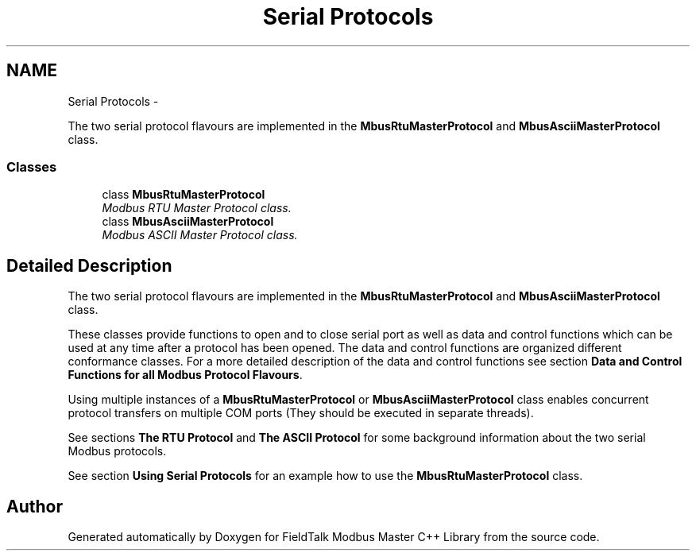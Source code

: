 .TH "Serial Protocols" 3 "29 Jan 2010" "Version Library version 2.6" "FieldTalk Modbus Master C++ Library" \" -*- nroff -*-
.ad l
.nh
.SH NAME
Serial Protocols \- 
.PP
The two serial protocol flavours are implemented in the \fBMbusRtuMasterProtocol\fP and \fBMbusAsciiMasterProtocol\fP class.  

.SS "Classes"

.in +1c
.ti -1c
.RI "class \fBMbusRtuMasterProtocol\fP"
.br
.RI "\fIModbus RTU Master Protocol class. \fP"
.ti -1c
.RI "class \fBMbusAsciiMasterProtocol\fP"
.br
.RI "\fIModbus ASCII Master Protocol class. \fP"
.in -1c
.SH "Detailed Description"
.PP 
The two serial protocol flavours are implemented in the \fBMbusRtuMasterProtocol\fP and \fBMbusAsciiMasterProtocol\fP class. 

These classes provide functions to open and to close serial port as well as data and control functions which can be used at any time after a protocol has been opened. The data and control functions are organized different conformance classes. For a more detailed description of the data and control functions see section \fBData and Control Functions for all Modbus Protocol Flavours\fP.
.PP
Using multiple instances of a \fBMbusRtuMasterProtocol\fP or \fBMbusAsciiMasterProtocol\fP class enables concurrent protocol transfers on multiple COM ports (They should be executed in separate threads).
.PP
See sections \fBThe RTU Protocol\fP and \fBThe ASCII Protocol\fP for some background information about the two serial Modbus protocols.
.PP
See section \fBUsing Serial Protocols\fP for an example how to use the \fBMbusRtuMasterProtocol\fP class. 
.SH "Author"
.PP 
Generated automatically by Doxygen for FieldTalk Modbus Master C++ Library from the source code.
